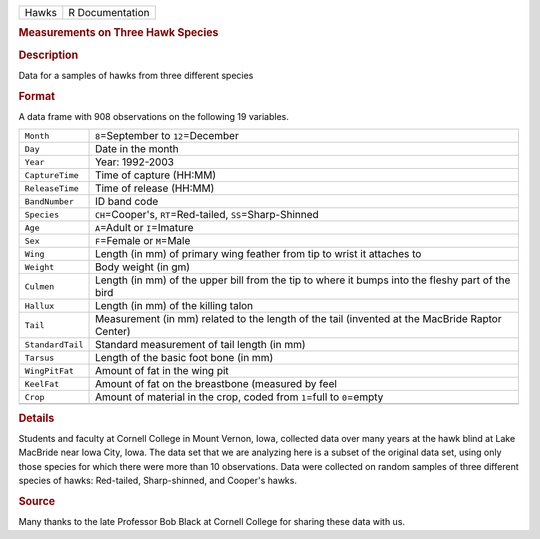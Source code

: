 .. container::

   .. container::

      ===== ===============
      Hawks R Documentation
      ===== ===============

      .. rubric:: Measurements on Three Hawk Species
         :name: measurements-on-three-hawk-species

      .. rubric:: Description
         :name: description

      Data for a samples of hawks from three different species

      .. rubric:: Format
         :name: format

      A data frame with 908 observations on the following 19 variables.

      +------------------+--------------------------------------------------+
      | ``Month``        | ``8``\ =September to ``12``\ =December           |
      +------------------+--------------------------------------------------+
      | ``Day``          | Date in the month                                |
      +------------------+--------------------------------------------------+
      | ``Year``         | Year: 1992-2003                                  |
      +------------------+--------------------------------------------------+
      | ``CaptureTime``  | Time of capture (HH:MM)                          |
      +------------------+--------------------------------------------------+
      | ``ReleaseTime``  | Time of release (HH:MM)                          |
      +------------------+--------------------------------------------------+
      | ``BandNumber``   | ID band code                                     |
      +------------------+--------------------------------------------------+
      | ``Species``      | ``CH``\ =Cooper's, ``RT``\ =Red-tailed,          |
      |                  | ``SS``\ =Sharp-Shinned                           |
      +------------------+--------------------------------------------------+
      | ``Age``          | ``A``\ =Adult or ``I``\ =Imature                 |
      +------------------+--------------------------------------------------+
      | ``Sex``          | ``F``\ =Female or ``M``\ =Male                   |
      +------------------+--------------------------------------------------+
      | ``Wing``         | Length (in mm) of primary wing feather from tip  |
      |                  | to wrist it attaches to                          |
      +------------------+--------------------------------------------------+
      | ``Weight``       | Body weight (in gm)                              |
      +------------------+--------------------------------------------------+
      | ``Culmen``       | Length (in mm) of the upper bill from the tip to |
      |                  | where it bumps into the fleshy part of the bird  |
      +------------------+--------------------------------------------------+
      | ``Hallux``       | Length (in mm) of the killing talon              |
      +------------------+--------------------------------------------------+
      | ``Tail``         | Measurement (in mm) related to the length of the |
      |                  | tail (invented at the MacBride Raptor Center)    |
      +------------------+--------------------------------------------------+
      | ``StandardTail`` | Standard measurement of tail length (in mm)      |
      +------------------+--------------------------------------------------+
      | ``Tarsus``       | Length of the basic foot bone (in mm)            |
      +------------------+--------------------------------------------------+
      | ``WingPitFat``   | Amount of fat in the wing pit                    |
      +------------------+--------------------------------------------------+
      | ``KeelFat``      | Amount of fat on the breastbone (measured by     |
      |                  | feel                                             |
      +------------------+--------------------------------------------------+
      | ``Crop``         | Amount of material in the crop, coded from       |
      |                  | ``1``\ =full to ``0``\ =empty                    |
      +------------------+--------------------------------------------------+
      |                  |                                                  |
      +------------------+--------------------------------------------------+

      .. rubric:: Details
         :name: details

      Students and faculty at Cornell College in Mount Vernon, Iowa,
      collected data over many years at the hawk blind at Lake MacBride
      near Iowa City, Iowa. The data set that we are analyzing here is a
      subset of the original data set, using only those species for
      which there were more than 10 observations. Data were collected on
      random samples of three different species of hawks: Red-tailed,
      Sharp-shinned, and Cooper's hawks.

      .. rubric:: Source
         :name: source

      Many thanks to the late Professor Bob Black at Cornell College for
      sharing these data with us.
